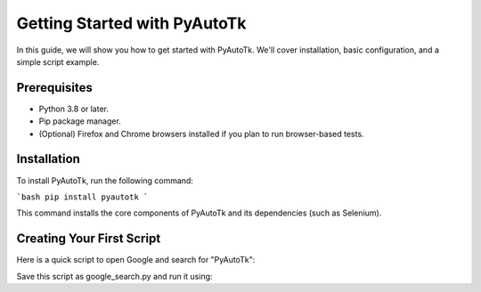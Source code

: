 =========================
Getting Started with PyAutoTk
=========================

In this guide, we will show you how to get started with PyAutoTk. We'll cover installation, basic configuration, and a simple script example.

Prerequisites
=================

- Python 3.8 or later.
- Pip package manager.
- (Optional) Firefox and Chrome browsers installed if you plan to run browser-based tests.

Installation
=================
To install PyAutoTk, run the following command:

```bash
pip install pyautotk
```

This command installs the core components of PyAutoTk and its dependencies (such as Selenium).

Creating Your First Script
============================

Here is a quick script to open Google and search for "PyAutoTk":

.. code-block:: python
    from pyautotk.elements.widget import Widget
    from pyautotk.elements.helpers.session_helpers import browser_session

    @browser_session(url="https://www.google.com")
    def search_google(session, search_query="PyAutoTk"):
        search_input = Widget(session, aria_label="Search")
        search_input.enter_text(search_query)
        search_button = Widget(session, aria_label="Google Search")
        search_button.click()

    if __name__ == '__main__':
        search_google()

Save this script as google_search.py and run it using:

.. code-block:: bash
    python google_search.py

